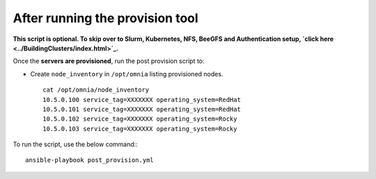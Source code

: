 After running the provision tool
--------------------------------


**This script is optional. To skip over to Slurm, Kubernetes, NFS, BeeGFS and Authentication setup, `click here <../BuildingClusters/index.html>`_.**



Once the **servers are provisioned**, run the post provision script to:

* Create ``node_inventory`` in ``/opt/omnia`` listing provisioned nodes. ::

    cat /opt/omnia/node_inventory
    10.5.0.100 service_tag=XXXXXXX operating_system=RedHat
    10.5.0.101 service_tag=XXXXXXX operating_system=RedHat
    10.5.0.102 service_tag=XXXXXXX operating_system=Rocky
    10.5.0.103 service_tag=XXXXXXX operating_system=Rocky


To run the script, use the below command:::

    ansible-playbook post_provision.yml


